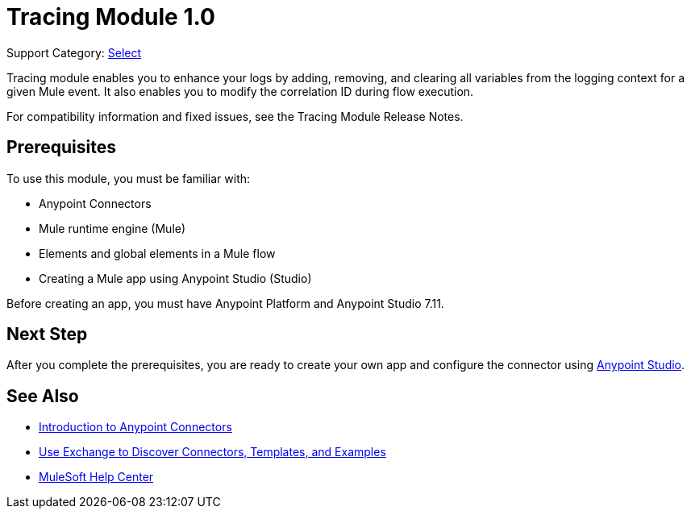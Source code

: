 = Tracing Module 1.0

Support Category: https://www.mulesoft.com/legal/versioning-back-support-policy#anypoint-connectors[Select]

Tracing module enables you to enhance your logs by adding, removing, and clearing all variables from the logging context for a given Mule event. It also enables you to modify the correlation ID during flow execution.

For compatibility information and fixed issues, see the Tracing Module Release Notes.

== Prerequisites

To use this module, you must be familiar with:

* Anypoint Connectors
* Mule runtime engine (Mule)
* Elements and global elements in a Mule flow
* Creating a Mule app using Anypoint Studio (Studio)

Before creating an app, you must have Anypoint Platform and Anypoint Studio 7.11.

== Next Step

After you complete the prerequisites, you are ready to create your own app and configure the connector using xref:tracing-module-studio-configuration.adoc[Anypoint Studio].


== See Also

* xref:connectors::introduction/introduction-to-anypoint-connectors.adoc[Introduction to Anypoint Connectors]
* xref:connectors::introduction/intro-use-exchange.adoc[Use Exchange to Discover Connectors, Templates, and Examples]
* https://help.mulesoft.com[MuleSoft Help Center]
